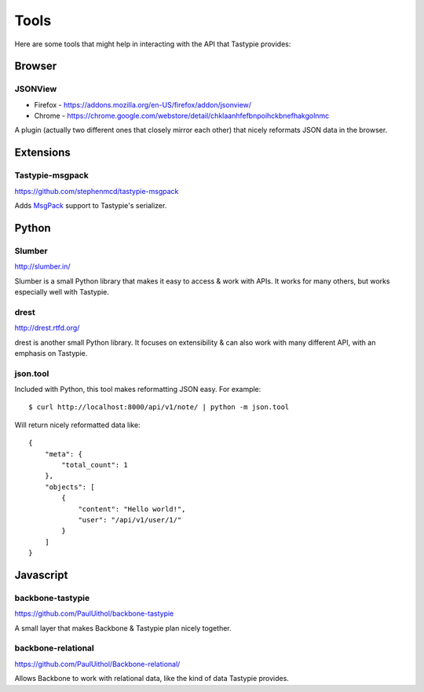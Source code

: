 .. _ref-tools:

=====
Tools
=====

Here are some tools that might help in interacting with the API that Tastypie
provides:


Browser
=======

JSONView
--------

* Firefox - https://addons.mozilla.org/en-US/firefox/addon/jsonview/
* Chrome - https://chrome.google.com/webstore/detail/chklaanhfefbnpoihckbnefhakgolnmc

A plugin (actually two different ones that closely mirror each other) that
nicely reformats JSON data in the browser.


Extensions
==========

Tastypie-msgpack
----------------

https://github.com/stephenmcd/tastypie-msgpack

Adds MsgPack_ support to Tastypie's serializer.

.. _MsgPack: http://msgpack.org/


Python
======

Slumber
-------

http://slumber.in/

Slumber is a small Python library that makes it easy to access & work with
APIs. It works for many others, but works especially well with Tastypie.


drest
-----

http://drest.rtfd.org/

drest is another small Python library. It focuses on extensibility & can also
work with many different API, with an emphasis on Tastypie.


json.tool
---------

Included with Python, this tool makes reformatting JSON easy. For example::

    $ curl http://localhost:8000/api/v1/note/ | python -m json.tool

Will return nicely reformatted data like::

    {
        "meta": {
            "total_count": 1
        },
        "objects": [
            {
                "content": "Hello world!",
                "user": "/api/v1/user/1/"
            }
        ]
    }


Javascript
==========

backbone-tastypie
-----------------

https://github.com/PaulUithol/backbone-tastypie

A small layer that makes Backbone & Tastypie plan nicely together.


backbone-relational
-------------------

https://github.com/PaulUithol/Backbone-relational/

Allows Backbone to work with relational data, like the kind of data Tastypie
provides.


